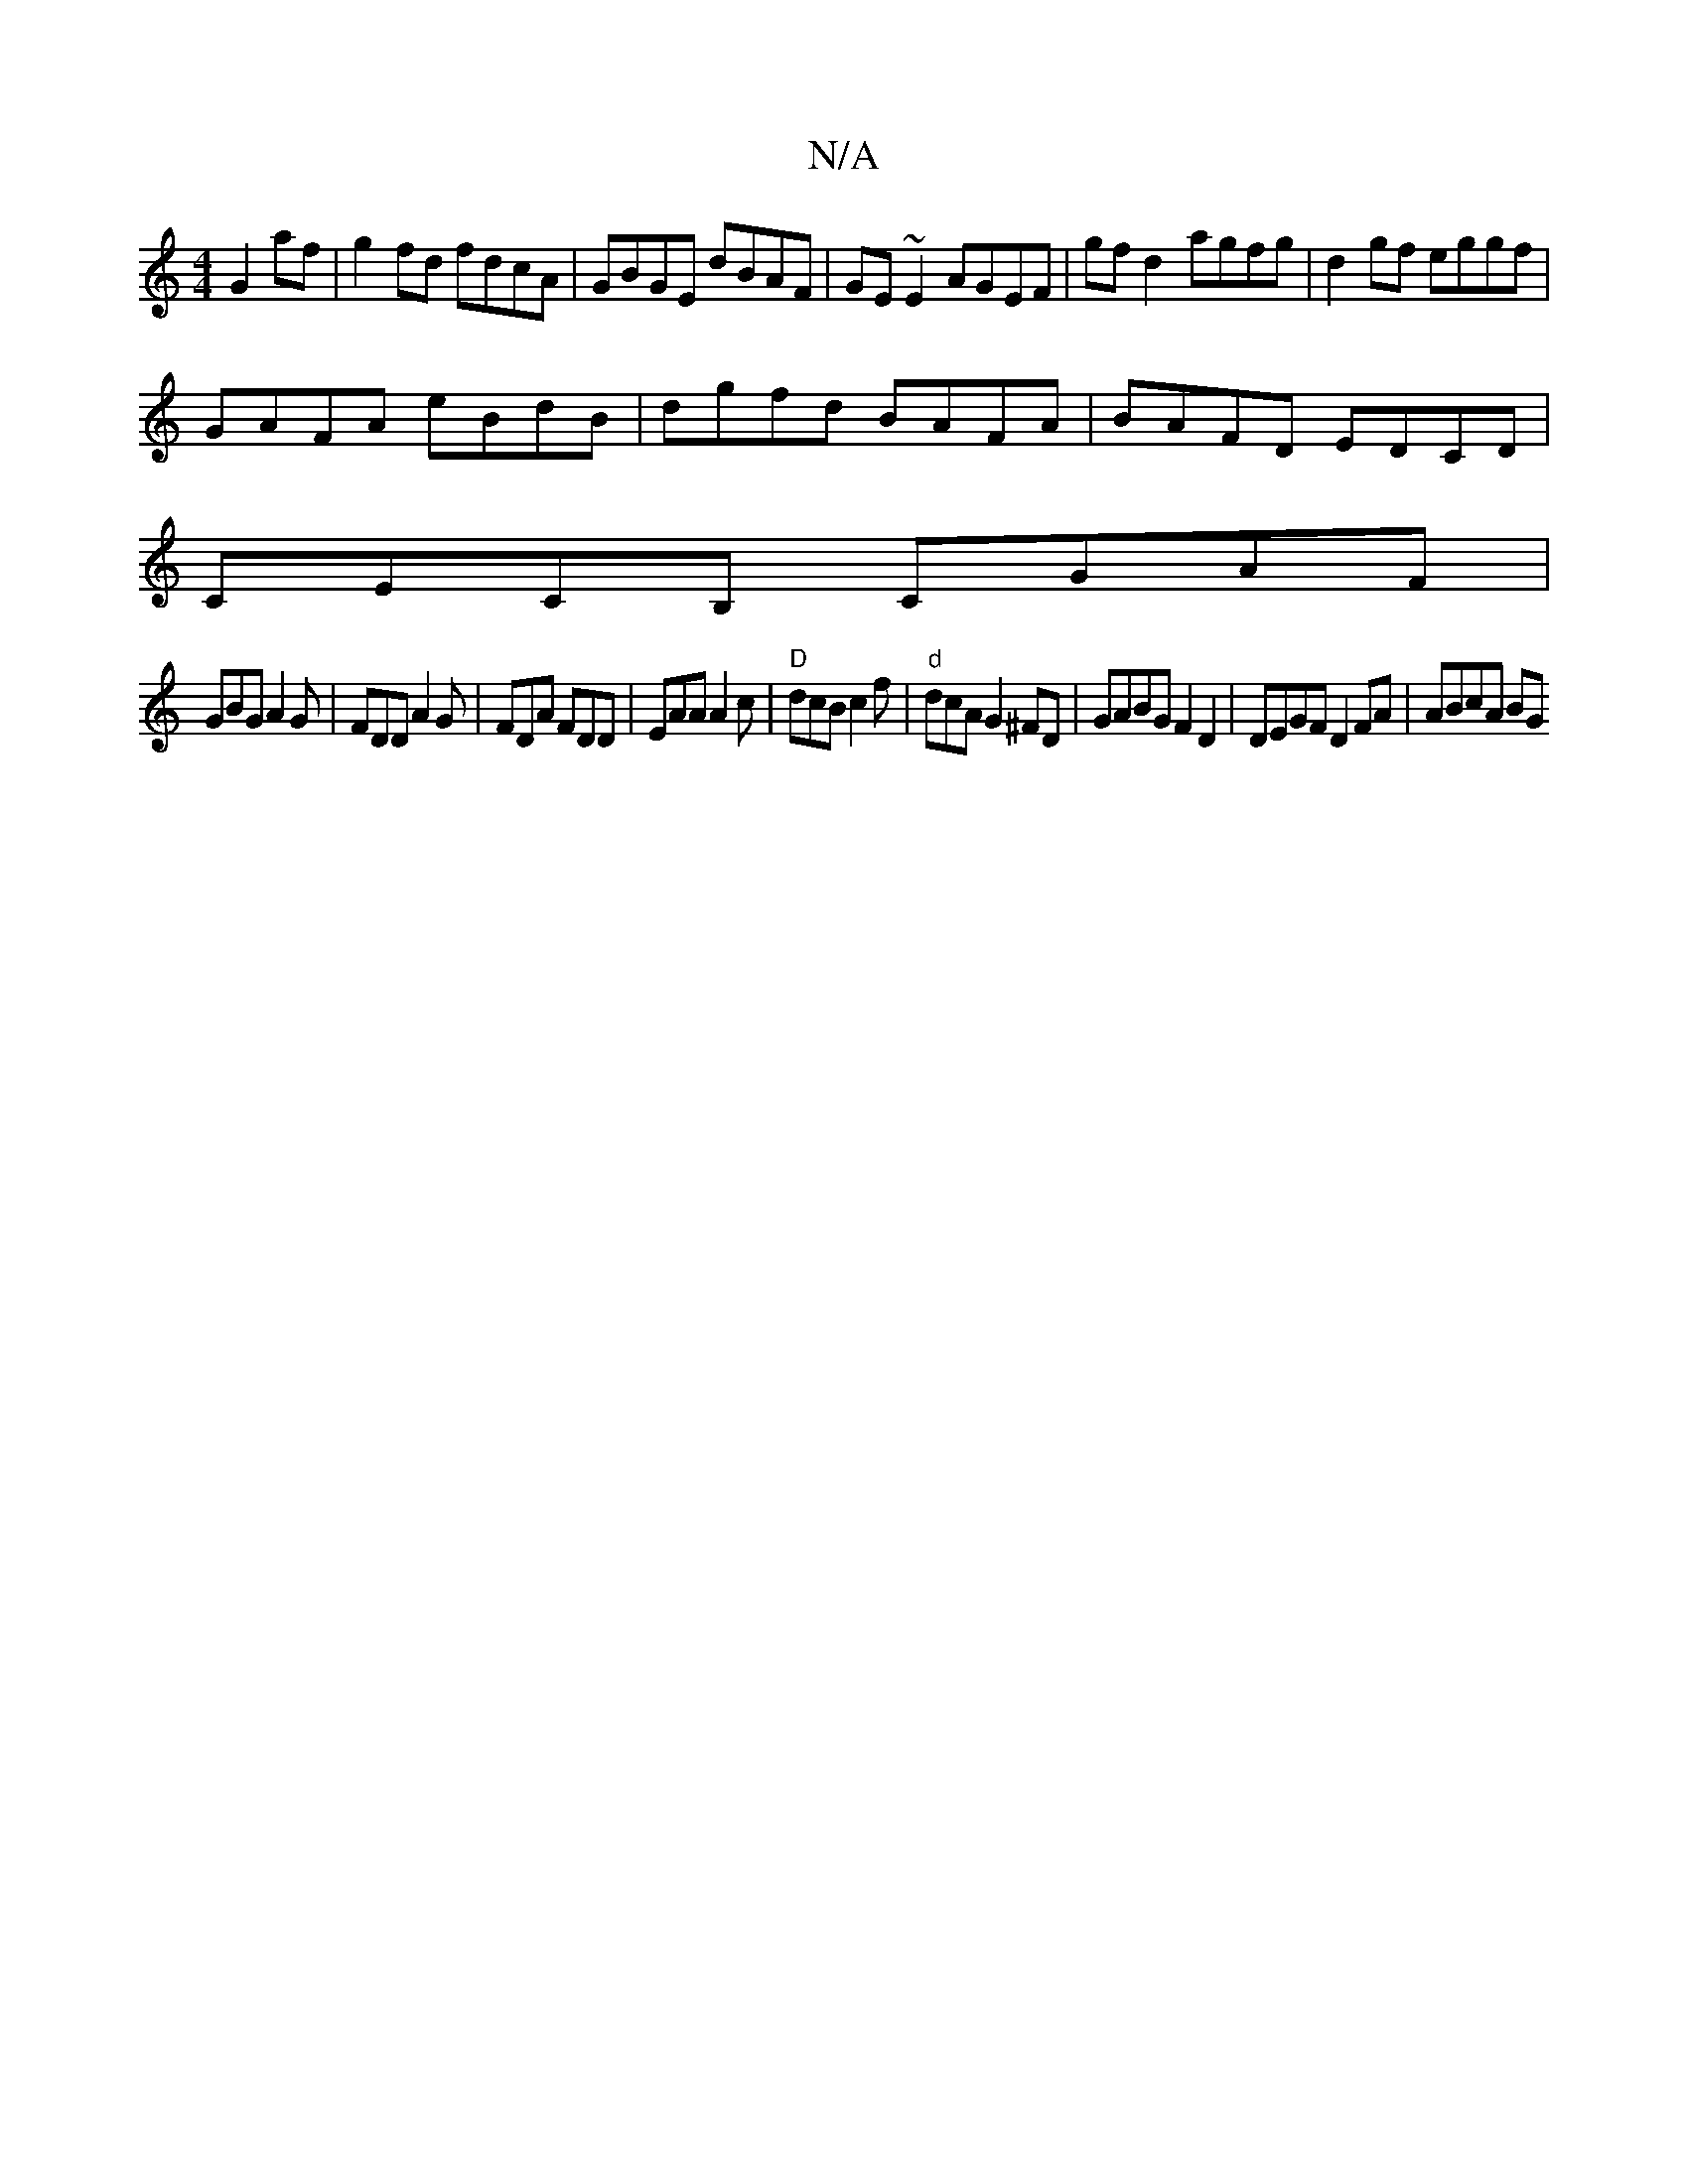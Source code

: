 X:1
T:N/A
M:4/4
R:N/A
K:Cmajor
G2 af|g2 fd fdcA|GBGE dBAF|GE~E2 AGEF|gfd2- agfg|d2 gf eggf|
GAFA eBdB|dgfd BAFA|BAFD EDCd,|
CECB, CGAF|
GBG A2G|FDD A2G|FDA FDD|EAA A2c|"D"dcB c2 f | "d"dcA G2 ^FD | GABG F2 D2 | DEGF D2FA | ABcA BG{